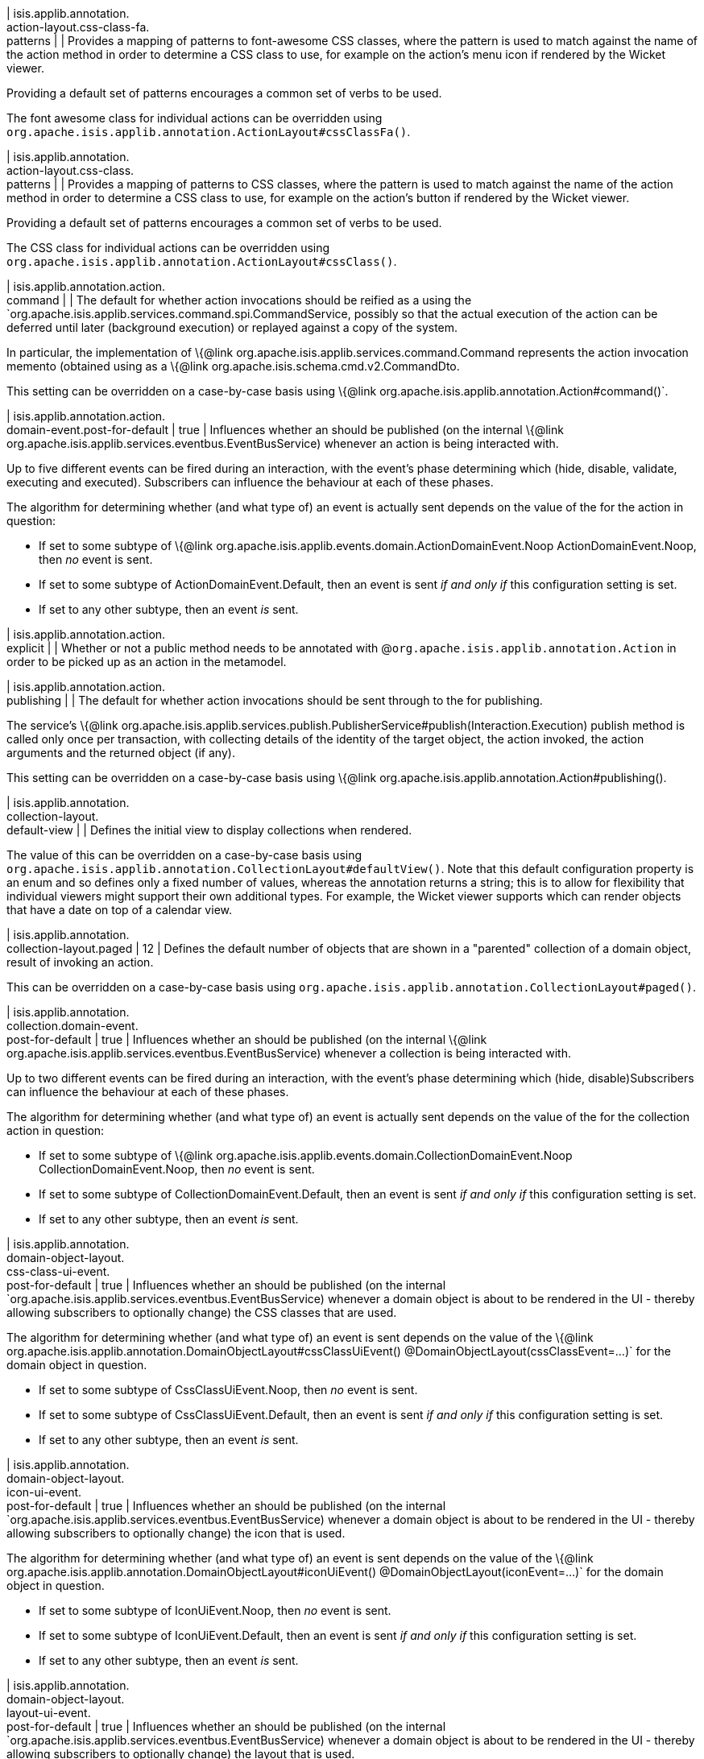 | isis.applib.annotation. +
action-layout.css-class-fa. +
patterns
| 
| Provides a mapping of patterns to font-awesome CSS classes, where the pattern is used to match against the name of the action method in order to determine a CSS class to use, for example on the action's menu icon if rendered by the Wicket viewer.

Providing a default set of patterns encourages a common set of verbs to be used.

The font awesome class for individual actions can be overridden using `org.apache.isis.applib.annotation.ActionLayout#cssClassFa()`.


| isis.applib.annotation. +
action-layout.css-class. +
patterns
| 
| Provides a mapping of patterns to CSS classes, where the pattern is used to match against the name of the action method in order to determine a CSS class to use, for example on the action's button if rendered by the Wicket viewer.

Providing a default set of patterns encourages a common set of verbs to be used.

The CSS class for individual actions can be overridden using `org.apache.isis.applib.annotation.ActionLayout#cssClass()`.


| isis.applib.annotation.action. +
command
| 
| The default for whether action invocations should be reified as a using the `org.apache.isis.applib.services.command.spi.CommandService, possibly so that the actual execution of the action can be deferred until later (background execution) or replayed against a copy of the system.

In particular, the implementation of \{@link org.apache.isis.applib.services.command.Command represents the action invocation memento (obtained using as a \{@link org.apache.isis.schema.cmd.v2.CommandDto.

This setting can be overridden on a case-by-case basis using \{@link org.apache.isis.applib.annotation.Action#command()`.


| isis.applib.annotation.action. +
domain-event.post-for-default
|  true
| Influences whether an should be published (on the internal \{@link org.apache.isis.applib.services.eventbus.EventBusService) whenever an action is being interacted with.

Up to five different events can be fired during an interaction, with the event's phase determining which (hide, disable, validate, executing and executed). Subscribers can influence the behaviour at each of these phases.

The algorithm for determining whether (and what type of) an event is actually sent depends on the value of the for the action in question:

* If set to some subtype of \{@link org.apache.isis.applib.events.domain.ActionDomainEvent.Noop ActionDomainEvent.Noop, then _no_ event is sent.
* If set to some subtype of ActionDomainEvent.Default, then an event is sent _if and only if_ this configuration setting is set.
* If set to any other subtype, then an event _is_ sent.


| isis.applib.annotation.action. +
explicit
| 
| Whether or not a public method needs to be annotated with @`org.apache.isis.applib.annotation.Action` in order to be picked up as an action in the metamodel.


| isis.applib.annotation.action. +
publishing
| 
| The default for whether action invocations should be sent through to the for publishing.

The service's \{@link org.apache.isis.applib.services.publish.PublisherService#publish(Interaction.Execution) publish method is called only once per transaction, with collecting details of the identity of the target object, the action invoked, the action arguments and the returned object (if any).

This setting can be overridden on a case-by-case basis using \{@link org.apache.isis.applib.annotation.Action#publishing().


| isis.applib.annotation. +
collection-layout. +
default-view
| 
| Defines the initial view to display collections when rendered.

The value of this can be overridden on a case-by-case basis using `org.apache.isis.applib.annotation.CollectionLayout#defaultView()`. Note that this default configuration property is an enum and so defines only a fixed number of values, whereas the annotation returns a string; this is to allow for flexibility that individual viewers might support their own additional types. For example, the Wicket viewer supports which can render objects that have a date on top of a calendar view.


| isis.applib.annotation. +
collection-layout.paged
|  12
| Defines the default number of objects that are shown in a "parented" collection of a domain object, result of invoking an action.

This can be overridden on a case-by-case basis using `org.apache.isis.applib.annotation.CollectionLayout#paged()`.


| isis.applib.annotation. +
collection.domain-event. +
post-for-default
|  true
| Influences whether an should be published (on the internal \{@link org.apache.isis.applib.services.eventbus.EventBusService) whenever a collection is being interacted with.

Up to two different events can be fired during an interaction, with the event's phase determining which (hide, disable)Subscribers can influence the behaviour at each of these phases.

The algorithm for determining whether (and what type of) an event is actually sent depends on the value of the for the collection action in question:

* If set to some subtype of \{@link org.apache.isis.applib.events.domain.CollectionDomainEvent.Noop CollectionDomainEvent.Noop, then _no_ event is sent.
* If set to some subtype of CollectionDomainEvent.Default, then an event is sent _if and only if_ this configuration setting is set.
* If set to any other subtype, then an event _is_ sent.


| isis.applib.annotation. +
domain-object-layout. +
css-class-ui-event. +
post-for-default
|  true
| Influences whether an should be published (on the internal `org.apache.isis.applib.services.eventbus.EventBusService) whenever a domain object is about to be rendered in the UI - thereby allowing subscribers to optionally change) the CSS classes that are used.

The algorithm for determining whether (and what type of) an event is sent depends on the value of the \{@link org.apache.isis.applib.annotation.DomainObjectLayout#cssClassUiEvent() @DomainObjectLayout(cssClassEvent=...)` for the domain object in question.

* If set to some subtype of CssClassUiEvent.Noop, then _no_ event is sent.
* If set to some subtype of CssClassUiEvent.Default, then an event is sent _if and only if_ this configuration setting is set.
* If set to any other subtype, then an event _is_ sent.


| isis.applib.annotation. +
domain-object-layout. +
icon-ui-event. +
post-for-default
|  true
| Influences whether an should be published (on the internal `org.apache.isis.applib.services.eventbus.EventBusService) whenever a domain object is about to be rendered in the UI - thereby allowing subscribers to optionally change) the icon that is used.

The algorithm for determining whether (and what type of) an event is sent depends on the value of the \{@link org.apache.isis.applib.annotation.DomainObjectLayout#iconUiEvent() @DomainObjectLayout(iconEvent=...)` for the domain object in question.

* If set to some subtype of IconUiEvent.Noop, then _no_ event is sent.
* If set to some subtype of IconUiEvent.Default, then an event is sent _if and only if_ this configuration setting is set.
* If set to any other subtype, then an event _is_ sent.


| isis.applib.annotation. +
domain-object-layout. +
layout-ui-event. +
post-for-default
|  true
| Influences whether an should be published (on the internal `org.apache.isis.applib.services.eventbus.EventBusService) whenever a domain object is about to be rendered in the UI - thereby allowing subscribers to optionally change) the layout that is used.

If a different layout value has been set, then a layout in the form `Xxx.layout-zzz.xml` use used (where `zzz` is the name of the layout).

The algorithm for determining whether (and what type of) an event is sent depends on the value of the \{@link org.apache.isis.applib.annotation.DomainObjectLayout#layoutUiEvent() @DomainObjectLayout(layoutEvent=...)` for the domain object in question.

* If set to some subtype of LayoutUiEvent.Noop, then _no_ event is sent.
* If set to some subtype of LayoutUiEvent.Default, then an event is sent _if and only if_ this configuration setting is set.
* If set to any other subtype, then an event _is_ sent.


| isis.applib.annotation. +
domain-object-layout.paged
|  25
| Defines the default number of objects that are shown in a "standalone" collection obtained as the result of invoking an action.

This can be overridden on a case-by-case basis using `org.apache.isis.applib.annotation.DomainObjectLayout#paged()`.


| isis.applib.annotation. +
domain-object-layout. +
title-ui-event. +
post-for-default
|  true
| Influences whether an should be published (on the internal `org.apache.isis.applib.services.eventbus.EventBusService) whenever a domain object is about to be rendered in the UI - thereby allowing subscribers to optionally change) the title that is used.

The algorithm for determining whether (and what type of) an event is sent depends on the value of the \{@link org.apache.isis.applib.annotation.DomainObjectLayout#titleUiEvent() @DomainObjectLayout(titleEvent=...)` for the domain object in question.

* If set to some subtype of TitleUiEvent.Noop, then _no_ event is sent.
* If set to some subtype of TitleUiEvent.Default, then an event is sent _if and only if_ this configuration setting is set.
* If set to any other subtype, then an event _is_ sent.


| isis.applib.annotation. +
domain-object.auditing
| 
| The default for whether _domain entities_ should be audited or not (meaning that any changes are sent through to the

This setting can be overridden on a case-by-case basis using `org.apache.isis.applib.annotation.DomainObject#auditing() DomainObject#getAuditing()`

Note: this applies only to domain entities, not view models.


| isis.applib.annotation. +
domain-object. +
created-lifecycle-event. +
post-for-default
|  true
| Influences whether an should be published (on the internal \{@link org.apache.isis.applib.services.eventbus.EventBusService) whenever a domain object has been created using

The algorithm for determining whether (and what type of) an event is sent depends on the value of the \{@link org.apache.isis.applib.annotation.DomainObject#createdLifecycleEvent() @DomainObject(createdLifecycleEvent=...) for the domain object in question.

* If set to some subtype of ObjectCreatedEvent.Noop, then _no_ event is sent.
* If set to some subtype of ObjectCreatedEvent.Default, then an event is sent _if and only if_ this configuration setting is set.
* If set to any other subtype, then an event _is_ sent.


| isis.applib.annotation. +
domain-object.editing
| 
| The default for whether the properties of domain objects can be edited, or whether instead they can be modified only using actions (or programmatically as a side-effect of actions on other objects).

This setting can be overridden on a case-by-case basis using DomainObject#getEditing()


| isis.applib.annotation. +
domain-object. +
loaded-lifecycle-event. +
post-for-default
|  true
| Influences whether an should be published (on the internal \{@link org.apache.isis.applib.services.eventbus.EventBusService) whenever a domain _entity_ has been loaded from the persistence store.

The algorithm for determining whether (and what type of) an event is sent depends on the value of the @DomainObject(loadedLifecycleEvent=...) for the domain object in question.

* If set to some subtype of ObjectLoadedEvent.Noop, then _no_ event is sent.
* If set to some subtype of ObjectCreatedEvent.Default, then an event is sent _if and only if_ this configuration setting is set.
* If set to any other subtype, then an event _is_ sent.

Note: this applies only to domain entities, not to view models.


| isis.applib.annotation. +
domain-object. +
persisted-lifecycle-event. +
post-for-default
|  true
| Influences whether an should be published (on the internal \{@link org.apache.isis.applib.services.eventbus.EventBusService) whenever a domain _entity_ has been persisted (for the first time) to the persistence store.

The algorithm for determining whether (and what type of) an event is sent depends on the value of the @DomainObject(persistedLifecycleEvent=...) for the domain object in question.

* If set to some subtype of ObjectPersistedEvent.Noop, then _no_ event is sent.
* If set to some subtype of ObjectCreatedEvent.Default, then an event is sent _if and only if_ this configuration setting is set.
* If set to any other subtype, then an event _is_ sent.

Note: this applies only to domain entities, not to view models.


| isis.applib.annotation. +
domain-object. +
persisting-lifecycle-event. +
post-for-default
|  true
| Influences whether an should be published (on the internal \{@link org.apache.isis.applib.services.eventbus.EventBusService) whenever a domain _entity_ is about to be persisting (for the first time) to the persistence store.

The algorithm for determining whether (and what type of) an event is sent depends on the value of the @DomainObject(persistingLifecycleEvent=...) for the domain object in question.

* If set to some subtype of ObjectPersistingEvent.Noop, then _no_ event is sent.
* If set to some subtype of ObjectCreatedEvent.Default, then an event is sent _if and only if_ this configuration setting is set.
* If set to any other subtype, then an event _is_ sent.

Note: this applies only to domain entities, not to view models.


| isis.applib.annotation. +
domain-object.publishing
| 
| The default for whether the identities of changed objects should be sent through to the for publishing.

The service's \{@link org.apache.isis.applib.services.publish.PublisherService#publish(PublishedObjects) publish method is called only once per transaction, with collecting details of all changed domain objects.

This setting can be overridden on a case-by-case basis using \{@link org.apache.isis.applib.annotation.DomainObject#publishing().


| isis.applib.annotation. +
domain-object. +
removing-lifecycle-event. +
post-for-default
|  true
| Influences whether an should be published (on the internal \{@link org.apache.isis.applib.services.eventbus.EventBusService) whenever a persistent domain _entity_ is about to be removed (that is, deleted) from the persistence store.

The algorithm for determining whether (and what type of) an event is sent depends on the value of the @DomainObject(removingLifecycleEvent=...) for the domain object in question.

* If set to some subtype of ObjectRemovingEvent.Noop, then _no_ event is sent.
* If set to some subtype of ObjectCreatedEvent.Default, then an event is sent _if and only if_ this configuration setting is set.
* If set to any other subtype, then an event _is_ sent.

Note: this applies only to domain entities, not to view models.

Note: There is no corresponding `removed` callback, because (for the JDO persistence store at least) it is not possible to interact with a domain entity once it has been deleted.


| isis.applib.annotation. +
domain-object. +
updated-lifecycle-event. +
post-for-default
|  true
| Influences whether an should be published (on the internal \{@link org.apache.isis.applib.services.eventbus.EventBusService) whenever a persistent domain _entity_ has been updated in the persistence store.

The algorithm for determining whether (and what type of) an event is sent depends on the value of the @DomainObject(updatedLifecycleEvent=...) for the domain object in question.

* If set to some subtype of ObjectUpdatedEvent.Noop, then _no_ event is sent.
* If set to some subtype of ObjectCreatedEvent.Default, then an event is sent _if and only if_ this configuration setting is set.
* If set to any other subtype, then an event _is_ sent.

Note: this applies only to domain entities, not to view models.


| isis.applib.annotation. +
domain-object. +
updating-lifecycle-event. +
post-for-default
|  true
| Influences whether an should be published (on the internal \{@link org.apache.isis.applib.services.eventbus.EventBusService) whenever a persistent domain _entity_ is about to be updated in the persistence store.

The algorithm for determining whether (and what type of) an event is sent depends on the value of the @DomainObject(updatingLifecycleEvent=...) for the domain object in question.

* If set to some subtype of ObjectUpdatingEvent.Noop, then _no_ event is sent.
* If set to some subtype of ObjectCreatedEvent.Default, then an event is sent _if and only if_ this configuration setting is set.
* If set to any other subtype, then an event _is_ sent.

Note: this applies only to domain entities, not to view models.


| isis.applib.annotation. +
parameter-layout. +
label-position
| 
| Defines the default position for the label for an action parameter.

Can be overridden on a case-by-case basis using

If left as \{@link LabelPosition#NOT_SPECIFIED and not overridden, then the position depends upon the viewer implementation.


| isis.applib.annotation. +
property-layout. +
label-position
| 
| Defines the default position for the label for a domain object property.

Can be overridden on a case-by-case basis using

If left as \{@link LabelPosition#NOT_SPECIFIED and not overridden, then the position depends upon the viewer implementation.


| isis.applib.annotation. +
property.command
| 
| The default for whether property edits should be reified as a using the `org.apache.isis.applib.services.command.spi.CommandService, possibly so that the actual execution of the property edit can be deferred until later (background execution) or replayed against a copy of the system.

In particular, the implementation of \{@link org.apache.isis.applib.services.command.Command represents the action invocation memento (obtained using as a \{@link org.apache.isis.schema.cmd.v2.CommandDto.

This setting can be overridden on a case-by-case basis using \{@link org.apache.isis.applib.annotation.Action#command()`.


| isis.applib.annotation. +
property.domain-event. +
post-for-default
|  true
| Influences whether an should be published (on the internal \{@link org.apache.isis.applib.services.eventbus.EventBusService) whenever an property is being interacted with.

Up to five different events can be fired during an interaction, with the event's phase determining which (hide, disable, validate, executing and executed). Subscribers can influence the behaviour at each of these phases.

The algorithm for determining whether (and what type of) an event is actually sent depends on the value of the for the property in question:

* If set to some subtype of \{@link org.apache.isis.applib.events.domain.PropertyDomainEvent.Noop propertyDomainEvent.Noop, then _no_ event is sent.
* If set to some subtype of propertyDomainEvent.Default, then an event is sent _if and only if_ this configuration setting is set.
* If set to any other subtype, then an event _is_ sent.


| isis.applib.annotation. +
property.publishing
| 
| The default for whether property edits should be sent through to the for publishing.

The service's \{@link org.apache.isis.applib.services.publish.PublisherService#publish(Interaction.Execution) publish method is called only once per transaction, with collecting details of the identity of the target object, the property edited, and the new value of the property.

This setting can be overridden on a case-by-case basis using \{ @link org.apache.isis.applib.annotation.Property#publishing().


| isis.applib.annotation. +
view-model-layout. +
css-class-ui-event. +
post-for-default
|  true
| Influences whether an should be published (on the internal `org.apache.isis.applib.services.eventbus.EventBusService) whenever a view model (annotated with @ViewModel) is about to be rendered in the UI - thereby allowing subscribers to optionally change) the CSS classes that are used.

The algorithm for determining whether (and what type of) an event is sent depends on the value of the \{@link org.apache.isis.applib.annotation.ViewModelLayout#cssClassUiEvent() @ViewModelLayout(cssClassEvent=...)` for the domain object in question:

* If set to some subtype of CssClassUiEvent.Noop, then _no_ event is sent.
* If set to some subtype of CssClassUiEvent.Default, then an event is sent _if and only if_ this configuration setting is set.
* If set to any other subtype, then an event _is_ sent.


| isis.applib.annotation. +
view-model-layout. +
icon-ui-event. +
post-for-default
|  true
| Influences whether an should be published (on the internal `org.apache.isis.applib.services.eventbus.EventBusService) whenever a view model (annotated with @ViewModel) is about to be rendered in the UI - thereby allowing subscribers to optionally change) the icon that is used.

The algorithm for determining whether (and what type of) an event is sent depends on the value of the \{@link org.apache.isis.applib.annotation.ViewModelLayout#iconUiEvent() @ViewModelLayout(iconEvent=...)` for the domain object in question:

* If set to some subtype of IconUiEvent.Noop, then _no_ event is sent.
* If set to some subtype of IconUiEvent.Default, then an event is sent _if and only if_ this configuration setting is set.
* If set to any other subtype, then an event _is_ sent.


| isis.applib.annotation. +
view-model-layout. +
layout-ui-event. +
post-for-default
|  true
| Influences whether an should be published (on the internal `org.apache.isis.applib.services.eventbus.EventBusService) whenever a view model (annotated with @ViewModel) is about to be rendered in the UI - thereby allowing subscribers to optionally change) the layout that is used.

If a different layout value has been set, then a layout in the form `Xxx.layout-zzz.xml` use used (where `zzz` is the name of the layout).

The algorithm for determining whether (and what type of) an event is sent depends on the value of the \{@link org.apache.isis.applib.annotation.ViewModelLayout#layoutUiEvent() @ViewModelLayout(layoutEvent=...)` for the domain object in question:

* If set to some subtype of LayoutUiEvent.Noop, then _no_ event is sent.
* If set to some subtype of LayoutUiEvent.Default, then an event is sent _if and only if_ this configuration setting is set.
* If set to any other subtype, then an event _is_ sent.


| isis.applib.annotation. +
view-model-layout. +
title-ui-event. +
post-for-default
|  true
| Influences whether an should be published (on the internal `org.apache.isis.applib.services.eventbus.EventBusService) whenever a view model (annotated with @ViewModel) is about to be rendered in the UI - thereby allowing subscribers to optionally change) the title that is used.

The algorithm for determining whether (and what type of) an event is sent depends on the value of the \{@link org.apache.isis.applib.annotation.ViewModelLayout#titleUiEvent() @ViewModelLayout(titleEvent=...)` for the domain object in question:

* If set to some subtype of TitleUiEvent.Noop, then _no_ event is sent.
* If set to some subtype of TitleUiEvent.Default, then an event is sent _if and only if_ this configuration setting is set.
* If set to any other subtype, then an event _is_ sent.


| isis.applib.annotation. +
view-model.validation. +
semantic-checking.enable
| 
| Whether to check for inconsistencies between the usage of \{@link org.apache.isis.applib.annotation.ViewModel, and \{@link org.apache.isis.applib.annotation.ViewModelLayout.



